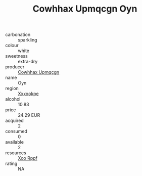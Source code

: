 :PROPERTIES:
:ID:                     5230210c-6aa2-4e18-88db-63d05d247740
:END:
#+TITLE: Cowhhax Upmqcgn Oyn 

- carbonation :: sparkling
- colour :: white
- sweetness :: extra-dry
- producer :: [[id:3e62d896-76d3-4ade-b324-cd466bcc0e07][Cowhhax Upmqcgn]]
- name :: Oyn
- region :: [[id:e42b3c90-280e-4b26-a86f-d89b6ecbe8c1][Xxxookpe]]
- alcohol :: 10.83
- price :: 24.29 EUR
- acquired :: 2
- consumed :: 0
- available :: 2
- resources :: [[id:4b330cbb-3bc3-4520-af0a-aaa1a7619fa3][Xoo Rppf]]
- rating :: NA


